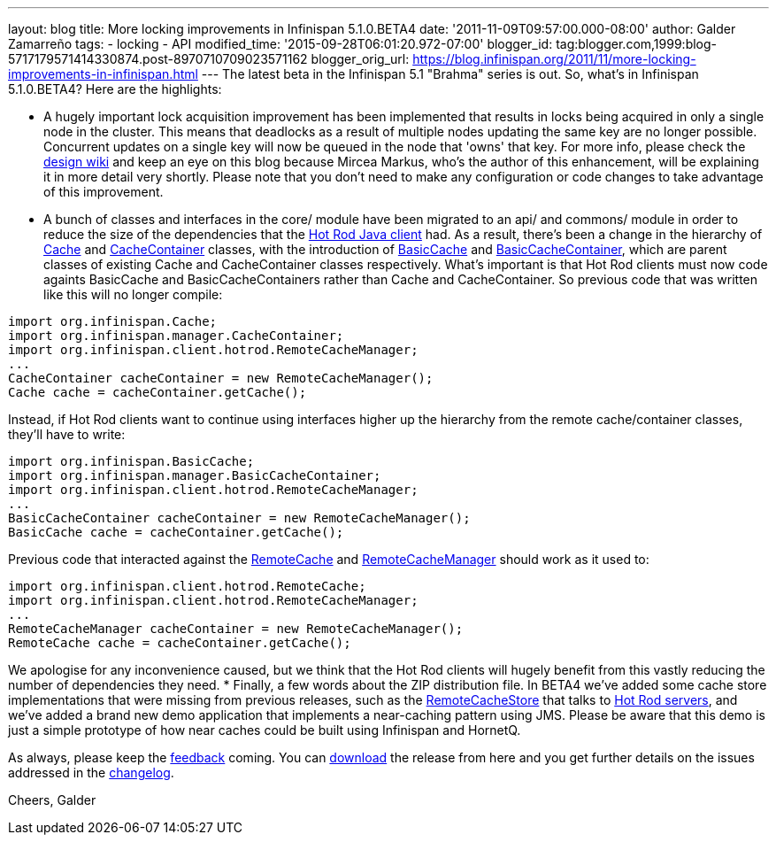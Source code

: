 ---
layout: blog
title: More locking improvements in Infinispan 5.1.0.BETA4
date: '2011-11-09T09:57:00.000-08:00'
author: Galder Zamarreño
tags:
- locking
- API
modified_time: '2015-09-28T06:01:20.972-07:00'
blogger_id: tag:blogger.com,1999:blog-5717179571414330874.post-8970710709023571162
blogger_orig_url: https://blog.infinispan.org/2011/11/more-locking-improvements-in-infinispan.html
---
The latest beta in the Infinispan 5.1 "Brahma" series is out. So, what's
in Infinispan 5.1.0.BETA4? Here are the highlights:

* A hugely important lock acquisition improvement has been implemented
that results in locks being acquired in only a single node in the
cluster. This means that deadlocks as a result of multiple nodes
updating the same key are no longer possible. Concurrent updates on a
single key will now be queued in the node that 'owns' that key. For more
info, please check the http://community.jboss.org/docs/DOC-16974[design
wiki] and keep an eye on this blog because Mircea Markus, who's the
author of this enhancement, will be explaining it in more detail very
shortly. Please note that you don't need to make any configuration or
code changes to take advantage of this improvement.
* A bunch of classes and interfaces in the core/ module have been
migrated to an api/ and commons/ module in order to reduce the size of
the dependencies that the https://docs.jboss.org/author/x/NgY5[Hot Rod
Java client] had. As a result, there's been a change in the hierarchy of
http://docs.jboss.org/infinispan/5.1/apidocs/org/infinispan/Cache.html[Cache]
and
http://docs.jboss.org/infinispan/5.1/apidocs/org/infinispan/manager/CacheContainer.html[CacheContainer]
classes, with the introduction of
http://docs.jboss.org/infinispan/5.1/apidocs/org/infinispan/BasicCache.html[BasicCache]
and
http://docs.jboss.org/infinispan/5.1/apidocs/org/infinispan/manager/BasicCacheContainer.html[BasicCacheContainer],
which are parent classes of existing Cache and CacheContainer classes
respectively. What's important is that Hot Rod clients must now code
againts BasicCache and BasicCacheContainers rather than Cache and
CacheContainer. So previous code that was written like this will no
longer compile:
[source,java]
----
import org.infinispan.Cache;
import org.infinispan.manager.CacheContainer;
import org.infinispan.client.hotrod.RemoteCacheManager;
...
CacheContainer cacheContainer = new RemoteCacheManager();
Cache cache = cacheContainer.getCache();
----
Instead, if Hot Rod clients want to continue using interfaces higher up
the hierarchy from the remote cache/container classes, they'll have to
write:
[source,java]
----
import org.infinispan.BasicCache;
import org.infinispan.manager.BasicCacheContainer;
import org.infinispan.client.hotrod.RemoteCacheManager;
...
BasicCacheContainer cacheContainer = new RemoteCacheManager();
BasicCache cache = cacheContainer.getCache();
----
Previous code that interacted against the
http://docs.jboss.org/infinispan/5.1/apidocs/org/infinispan/client/hotrod/RemoteCache.html[RemoteCache]
and
http://docs.jboss.org/infinispan/5.1/apidocs/org/infinispan/client/hotrod/RemoteCacheManager.html[RemoteCacheManager]
should work as it used to:
[source,java]
----
import org.infinispan.client.hotrod.RemoteCache;
import org.infinispan.client.hotrod.RemoteCacheManager;
...
RemoteCacheManager cacheContainer = new RemoteCacheManager();
RemoteCache cache = cacheContainer.getCache();
----
We apologise for any inconvenience caused, but we think that the Hot Rod
clients will hugely benefit from this vastly reducing the number of
dependencies they need.
* Finally, a few words about the ZIP distribution file. In BETA4 we've
added some cache store implementations that were missing from previous
releases, such as the
http://docs.jboss.org/infinispan/5.1/apidocs/org/infinispan/loaders/remote/RemoteCacheStore.html[RemoteCacheStore]
that talks to https://docs.jboss.org/author/x/OgY5[Hot Rod servers], and
we've added a brand new demo application that implements a near-caching
pattern using JMS. Please be aware that this demo is just a simple
prototype of how near caches could be built using Infinispan and
HornetQ.


As always, please keep the
http://community.jboss.org/en/infinispan?view=discussions[feedback]
coming. You can http://www.jboss.org/infinispan/downloads[download] the
release from here and you get further details on the issues addressed in
the
https://issues.jboss.org/secure/ReleaseNote.jspa?projectId=12310799&version=12318437[changelog].

Cheers,
Galder
